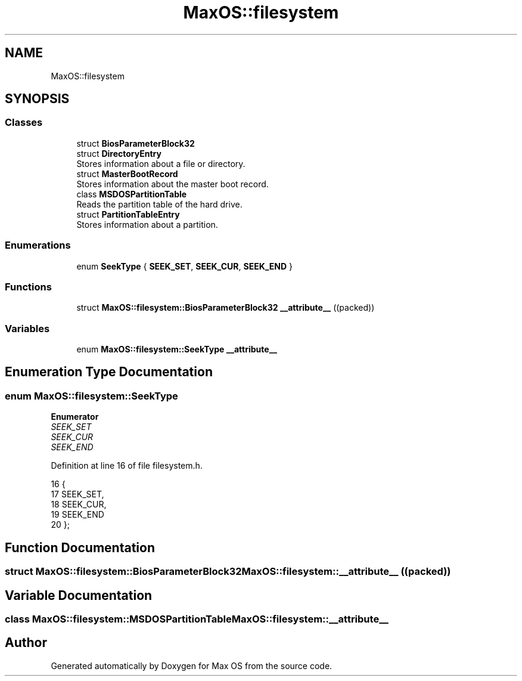.TH "MaxOS::filesystem" 3 "Mon Jan 15 2024" "Version 0.1" "Max OS" \" -*- nroff -*-
.ad l
.nh
.SH NAME
MaxOS::filesystem
.SH SYNOPSIS
.br
.PP
.SS "Classes"

.in +1c
.ti -1c
.RI "struct \fBBiosParameterBlock32\fP"
.br
.ti -1c
.RI "struct \fBDirectoryEntry\fP"
.br
.RI "Stores information about a file or directory\&. "
.ti -1c
.RI "struct \fBMasterBootRecord\fP"
.br
.RI "Stores information about the master boot record\&. "
.ti -1c
.RI "class \fBMSDOSPartitionTable\fP"
.br
.RI "Reads the partition table of the hard drive\&. "
.ti -1c
.RI "struct \fBPartitionTableEntry\fP"
.br
.RI "Stores information about a partition\&. "
.in -1c
.SS "Enumerations"

.in +1c
.ti -1c
.RI "enum \fBSeekType\fP { \fBSEEK_SET\fP, \fBSEEK_CUR\fP, \fBSEEK_END\fP }"
.br
.in -1c
.SS "Functions"

.in +1c
.ti -1c
.RI "struct \fBMaxOS::filesystem::BiosParameterBlock32\fP \fB__attribute__\fP ((packed))"
.br
.in -1c
.SS "Variables"

.in +1c
.ti -1c
.RI "enum \fBMaxOS::filesystem::SeekType\fP \fB__attribute__\fP"
.br
.in -1c
.SH "Enumeration Type Documentation"
.PP 
.SS "enum \fBMaxOS::filesystem::SeekType\fP"

.PP
\fBEnumerator\fP
.in +1c
.TP
\fB\fISEEK_SET \fP\fP
.TP
\fB\fISEEK_CUR \fP\fP
.TP
\fB\fISEEK_END \fP\fP
.PP
Definition at line 16 of file filesystem\&.h\&.
.PP
.nf
16                      {
17             SEEK_SET,
18             SEEK_CUR,
19             SEEK_END
20         };
.fi
.SH "Function Documentation"
.PP 
.SS "struct \fBMaxOS::filesystem::BiosParameterBlock32\fP MaxOS::filesystem::__attribute__ ((packed))"

.SH "Variable Documentation"
.PP 
.SS "class \fBMaxOS::filesystem::MSDOSPartitionTable\fP MaxOS::filesystem::__attribute__"

.SH "Author"
.PP 
Generated automatically by Doxygen for Max OS from the source code\&.
